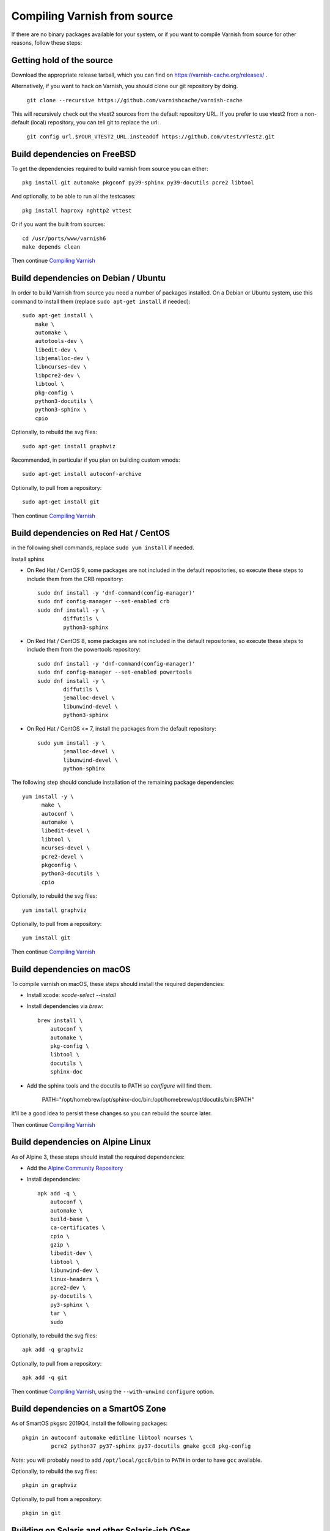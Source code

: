 ..
	Copyright (c) 2019-2021 Varnish Software AS
	SPDX-License-Identifier: BSD-2-Clause
	See LICENSE file for full text of license

.. _install-src:

Compiling Varnish from source
=============================

If there are no binary packages available for your system, or if you
want to compile Varnish from source for other reasons, follow these
steps:

Getting hold of the source
--------------------------

Download the appropriate release tarball, which you can find on
https://varnish-cache.org/releases/ .

Alternatively, if you want to hack on Varnish, you should clone our
git repository by doing.

      ``git clone --recursive https://github.com/varnishcache/varnish-cache``

This will recursively check out the vtest2 sources from the default repository
URL. If you prefer to use vtest2 from a non-default (local) repository, you can
tell git to replace the url:

        ``git config url.$YOUR_VTEST2_URL.insteadOf https://github.com/vtest/VTest2.git``

Build dependencies on FreeBSD
-----------------------------

To get the dependencies required to build varnish from source
you can either::

	pkg install git automake pkgconf py39-sphinx py39-docutils pcre2 libtool

.. XXX does cpio need to be installed on FreeBSD?

And optionally, to be able to run all the testcases::

	pkg install haproxy nghttp2 vttest

Or if you want the built from sources::

	cd /usr/ports/www/varnish6
	make depends clean

Then continue `Compiling Varnish`_

Build dependencies on Debian / Ubuntu
--------------------------------------

..  grep-dctrl -n -sBuild-Depends -r ^ ../../../../varnish-cache-debian/control | tr -d '\n' | awk -F,\  '{ for (i = 0; ++i <= NF;) { sub (/ .*/, "", $i); print "* `" $i "`"; }}' | egrep -v '(debhelper)'

In order to build Varnish from source you need a number of packages
installed. On a Debian or Ubuntu system, use this command to install
them (replace ``sudo apt-get install`` if needed)::

    sudo apt-get install \
	make \
	automake \
	autotools-dev \
	libedit-dev \
	libjemalloc-dev \
	libncurses-dev \
	libpcre2-dev \
	libtool \
	pkg-config \
	python3-docutils \
	python3-sphinx \
	cpio

Optionally, to rebuild the svg files::

    sudo apt-get install graphviz

Recommended, in particular if you plan on building custom vmods::

    sudo apt-get install autoconf-archive

Optionally, to pull from a repository::

    sudo apt-get install git

Then continue `Compiling Varnish`_

Build dependencies on Red Hat / CentOS
--------------------------------------

.. gawk '/^BuildRequires/ {print "* `" $2 "`"}' ../../../redhat/varnish.spec | sort | uniq | egrep -v '(systemd)'

in the following shell commands, replace ``sudo yum install`` if needed.

Install sphinx

* On Red Hat / CentOS 9, some packages are not included in the
  default repositories, so execute these steps to include them
  from the CRB repository::

    sudo dnf install -y 'dnf-command(config-manager)'
    sudo dnf config-manager --set-enabled crb
    sudo dnf install -y \
            diffutils \
            python3-sphinx

* On Red Hat / CentOS 8, some packages are not included in the
  default repositories, so execute these steps to include them
  from the powertools repository::

    sudo dnf install -y 'dnf-command(config-manager)'
    sudo dnf config-manager --set-enabled powertools
    sudo dnf install -y \
            diffutils \
            jemalloc-devel \
            libunwind-devel \
            python3-sphinx

* On Red Hat / CentOS <= 7, install the packages from the default
  repository::

    sudo yum install -y \
            jemalloc-devel \
            libunwind-devel \
            python-sphinx

The following step should conclude installation of the remaining
package dependencies::

  yum install -y \
	make \
	autoconf \
	automake \
	libedit-devel \
	libtool \
	ncurses-devel \
	pcre2-devel \
	pkgconfig \
	python3-docutils \
	cpio

Optionally, to rebuild the svg files::

    yum install graphviz

Optionally, to pull from a repository::

    yum install git

.. XXX autoconf-archive ? is this any helpful on the notoriously
   outdated Redhats?

Then continue `Compiling Varnish`_

Build dependencies on macOS
---------------------------

To compile varnish on macOS, these steps should install the required
dependencies:

* Install xcode: `xcode-select --install`

* Install dependencies via `brew`::

    brew install \
	autoconf \
	automake \
	pkg-config \
	libtool \
	docutils \
	sphinx-doc

* Add the sphinx tools and the docutils to PATH so `configure` will find them.

    PATH="/opt/homebrew/opt/sphinx-doc/bin:/opt/homebrew/opt/docutils/bin:$PATH"

It'll be a good idea to persist these changes so you can rebuild the source later.

Then continue `Compiling Varnish`_

Build dependencies on Alpine Linux
----------------------------------

As of Alpine 3, these steps should install the required dependencies:

* Add the `Alpine Community Repository`_

* Install dependencies::

	apk add -q \
	    autoconf \
	    automake \
	    build-base \
	    ca-certificates \
	    cpio \
	    gzip \
	    libedit-dev \
	    libtool \
	    libunwind-dev \
	    linux-headers \
	    pcre2-dev \
	    py-docutils \
	    py3-sphinx \
	    tar \
	    sudo

Optionally, to rebuild the svg files::

    apk add -q graphviz

Optionally, to pull from a repository::

    apk add -q git

Then continue `Compiling Varnish`_, using the ``--with-unwind``
``configure`` option.

.. _Alpine Community Repository: https://wiki.alpinelinux.org/wiki/Enable_Community_Repository

Build dependencies on a SmartOS Zone
------------------------------------

As of SmartOS pkgsrc 2019Q4, install the following packages::

	pkgin in autoconf automake editline libtool ncurses \
		 pcre2 python37 py37-sphinx py37-docutils gmake gcc8 pkg-config

*Note:* you will probably need to add ``/opt/local/gcc8/bin`` to
``PATH`` in order to have ``gcc`` available.

Optionally, to rebuild the svg files::

	pkgin in graphviz

Optionally, to pull from a repository::

	pkgin in git

Building on Solaris and other Solaris-ish OSes
----------------------------------------------

Building with gcc should be straight forward, as long as the above
requirements are installed.

By convention, consider installing Varnish under `/opt/local` using::

	./configure \
	        --prefix=/opt/local \
	        --mandir=/opt/local/man

Alternatively, building with Solaris Studio 12.4 should work
considering the following recommendations:

* have GNU `nm` in `$PATH` before Solaris `nm`
* Provide compiler flags for `configure` to include paths under which
  dependencies are installed. Example for `/opt/local`::

	./configure \
	        --prefix=/opt/local \
	        --mandir=/opt/local/man \
	        CPPFLAGS="-I/opt/local/include" \
	        CFLAGS="-m64" \
	        LDFLAGS="-L/opt/local/lib -R/opt/local/lib"

Compiling Varnish
-----------------

The configuration will need the dependencies above satisfied. Once that is
taken care of::

	cd varnish-cache
	sh autogen.sh
	sh configure
	make

The `configure` script takes some arguments, but more likely than not you can
forget about that for now, almost everything in Varnish can be tweaked with run
time parameters.

Before you install, you may want to run the test suite, make a cup of
tea while it runs, it usually takes a couple of minutes::

	make check

Don't worry if one or two tests fail. Some of the tests are a
bit too timing sensitive (Please tell us which so we can fix them).
However, if a lot of them fail, and in particular if the `b00000.vtc` test
fails, something is horribly wrong. You will get nowhere without
figuring this one out.

Installing
----------

And finally, the true test of a brave heart: ``sudo make install``

Varnish will now be installed in ``/usr/local``. The ``varnishd`` binary is in
`/usr/local/sbin/varnishd`. To make sure that the necessary links and caches
of the most recent shared libraries are found, run ``sudo ldconfig``.
